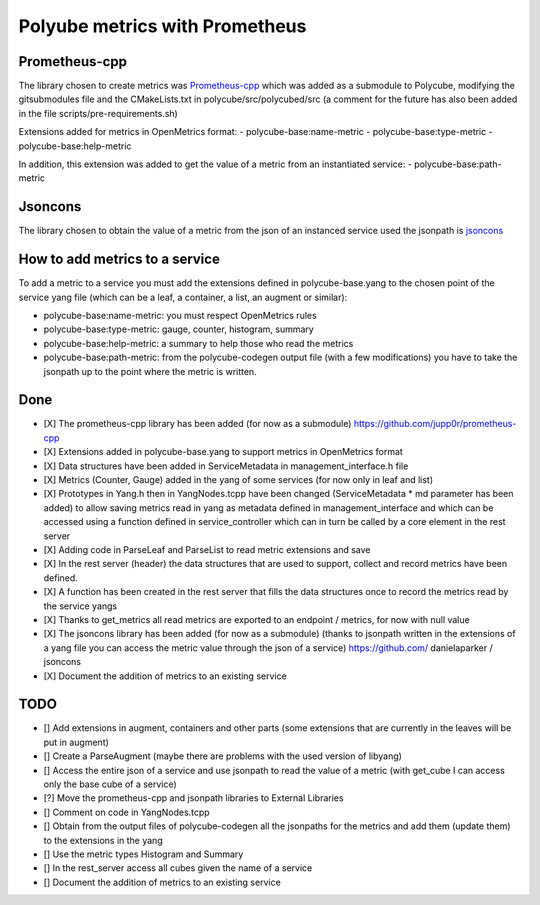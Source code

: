 Polyube metrics with Prometheus
=================================


Prometheus-cpp
---------------
The library chosen to create metrics was `Prometheus-cpp <https://github.com/jupp0r/prometheus-cpp.git>`_ which was added as a submodule to Polycube, modifying the gitsubmodules file and the CMakeLists.txt in polycube/src/polycubed/src (a comment for the future has also been added in the file scripts/pre-requirements.sh)

Extensions added for metrics in OpenMetrics format:
- polycube-base:name-metric
- polycube-base:type-metric
- polycube-base:help-metric

In addition, this extension was added to get the value of a metric from an instantiated service:
- polycube-base:path-metric


Jsoncons
--------
The library chosen to obtain the value of a metric from the json of an instanced service used the jsonpath is `jsoncons <https://github.com/danielaparker/jsoncons>`_

How to add metrics to a service
--------------------------------
To add a metric to a service you must add the extensions defined in polycube-base.yang to the chosen point of the service yang file (which can be a leaf, a container, a list, an augment or similar):

- polycube-base:name-metric: you must respect OpenMetrics rules

- polycube-base:type-metric: gauge, counter, histogram, summary

- polycube-base:help-metric: a summary to help those who read the metrics

- polycube-base:path-metric: from the polycube-codegen output file (with a few modifications) you have to take the jsonpath up to the point where the metric is written.





Done
----------
- [X] The prometheus-cpp library has been added (for now as a submodule) https://github.com/jupp0r/prometheus-cpp
- [X] Extensions added in polycube-base.yang to support metrics in OpenMetrics format
- [X] Data structures have been added in ServiceMetadata in management_interface.h file
- [X] Metrics (Counter, Gauge) added in the yang of some services (for now only in leaf and list)
- [X] Prototypes in Yang.h then in YangNodes.tcpp have been changed (ServiceMetadata * md parameter has been added) to allow saving metrics read in yang as metadata defined in management_interface and which can be accessed using a function defined in service_controller which can in turn be called by a core element in the rest server
- [X] Adding code in ParseLeaf and ParseList to read metric extensions and save
- [X] In the rest server (header) the data structures that are used to support, collect and record metrics have been defined.
- [X] A function has been created in the rest server that fills the data structures once to record the metrics read by the service yangs
- [X] Thanks to get_metrics all read metrics are exported to an endpoint / metrics, for now with null value
- [X] The jsoncons library has been added (for now as a submodule) (thanks to jsonpath written in the extensions of a yang file you can access the metric value through the json of a service) https://github.com/ danielaparker / jsoncons
- [X] Document the addition of metrics to an existing service


TODO
-----------
- [] Add extensions in augment, containers and other parts (some extensions that are currently in the leaves will be put in augment)
- [] Create a ParseAugment (maybe there are problems with the used version of libyang)
- [] Access the entire json of a service and use jsonpath to read the value of a metric (with get_cube I can access only the base cube of a service)
- [?] Move the prometheus-cpp and jsonpath libraries to External Libraries
- [] Comment on code in YangNodes.tcpp
- [] Obtain from the output files of polycube-codegen all the jsonpaths for the metrics and add them (update them) to the extensions in the yang
- [] Use the metric types Histogram and Summary
- [] In the rest_server access all cubes given the name of a service
- [] Document the addition of metrics to an existing service
